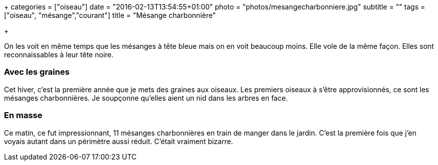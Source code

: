 +++
categories = ["oiseau"]
date = "2016-02-13T13:54:55+01:00"
photo = "photos/mesangecharbonniere.jpg"
subtitle = ""
tags = ["oiseau", "mésange","courant"]
title = "Mésange charbonnière"

+++

On les voit en même temps que les mésanges à tête bleue mais on en voit beaucoup moins. Elle vole de la même façon. Elles sont reconnaissables à leur tête noire.

=== Avec les graines

Cet hiver, c'est la première année que je mets des graines aux oiseaux. Les premiers oiseaux à s'être approvisionnés, ce sont les mésanges charbonnières. Je soupçonne qu'elles aient un nid dans les arbres en face.

=== En masse

Ce matin, ce fut impressionnant, 11 mésanges charbonnières en train de manger dans le jardin. C'est la première fois que j'en voyais autant dans un périmètre aussi réduit. C'était vraiment bizarre.
